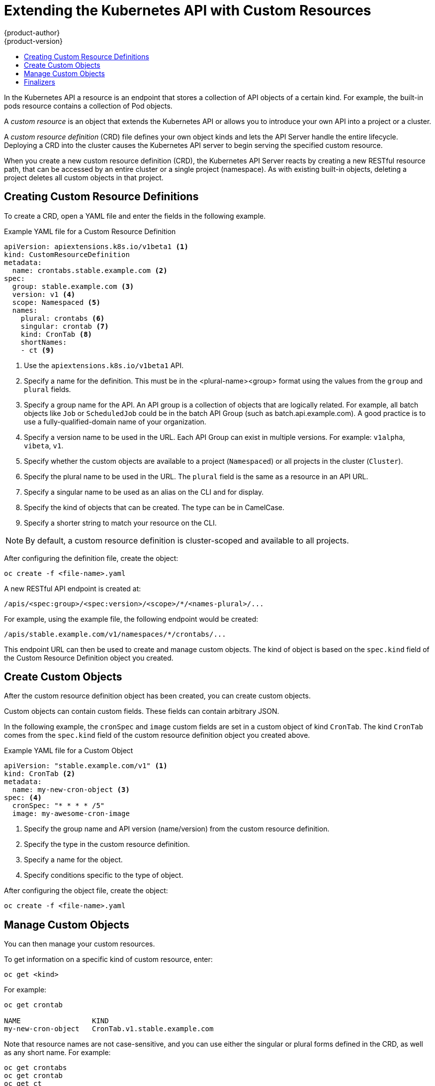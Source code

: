 [[admin-guide-custom-resources]]
= Extending the Kubernetes API with Custom Resources
{product-author}
{product-version}
:data-uri:
:icons:
:experimental:
:toc: macro
:toc-title:

toc::[]

In the Kubernetes API a resource is an endpoint that stores a collection of API objects of a certain kind.
For example, the built-in pods resource contains a collection of Pod objects.

A _custom resource_ is an object that extends the Kubernetes API or allows you to
introduce your own API into a project or a cluster.

A _custom resource definition_ (CRD) file defines your own object kinds and lets the API Server handle the entire lifecycle.
Deploying a CRD into the cluster causes the Kubernetes API server to begin serving the specified custom resource.

When you create a new custom resource definition (CRD), the Kubernetes API Server
reacts by creating a new RESTful resource path, that can be accessed by an entire cluster
or a single project (namespace). As with existing built-in objects, deleting a
project deletes all custom objects in that project.

[[admin-guide-custom-resource-create-crd]]
== Creating Custom Resource Definitions

To create a CRD, open a YAML file and enter the fields in the following example.

.Example YAML file for a Custom Resource Definition

[source,yaml]
----
apiVersion: apiextensions.k8s.io/v1beta1 <1>
kind: CustomResourceDefinition
metadata:
  name: crontabs.stable.example.com <2>
spec:
  group: stable.example.com <3>
  version: v1 <4>
  scope: Namespaced <5>
  names:
    plural: crontabs <6>
    singular: crontab <7>
    kind: CronTab <8>
    shortNames:
    - ct <9>
----

<1> Use the `apiextensions.k8s.io/v1beta1` API.
<2> Specify a name for the definition. This must be in the <plural-name><group> format using the values from the `group` and `plural` fields.
<3> Specify a group name for the API. An API group is a collection of objects that are logically related. For example, all batch objects like `Job` or `ScheduledJob` could be in the batch API Group (such as batch.api.example.com). A good practice is to use a fully-qualified-domain name of your organization.
<4> Specify a version name to be used in the URL. Each API Group can exist in multiple versions. For example: `v1alpha`, `vibeta`, `v1`.
<5> Specify whether the custom objects are available to a project (`Namespaced`) or all projects
in the cluster (`Cluster`).
<6> Specify the plural name to be used in the URL. The `plural` field is the same as a resource in an API URL.
<7> Specify a singular name to be used as an alias on the CLI and for display.
<8> Specify the kind of objects that can be created. The type can be in CamelCase.
<9> Specify a shorter string to match your resource on the CLI.

[NOTE]
====
By default, a custom resource definition is cluster-scoped and available to all projects.
====

After configuring the definition file, create the object:

----
oc create -f <file-name>.yaml
----

A new RESTful API endpoint is created at:

----
/apis/<spec:group>/<spec:version>/<scope>/*/<names-plural>/...
----

For example, using the example file, the following endpoint would be created:

----
/apis/stable.example.com/v1/namespaces/*/crontabs/...
----

This endpoint URL can then be used to create and manage custom objects.
The kind of object is based on the `spec.kind` field of the
Custom Resource Definition object you created.

[[admin-guide-custom-resource-create-obj]]
## Create Custom Objects

After the custom resource definition object has been created, you can create
custom objects.

Custom objects can contain custom fields. These fields can contain arbitrary JSON.

In the following example, the `cronSpec` and `image` custom fields are set in a
custom object of kind `CronTab`. The kind `CronTab` comes from the `spec.kind` field of the
custom resource definition object you created above.

.Example YAML file for a Custom Object

[source,yaml]
----
apiVersion: "stable.example.com/v1" <1>
kind: CronTab <2>
metadata:
  name: my-new-cron-object <3>
spec: <4>
  cronSpec: "* * * * /5"
  image: my-awesome-cron-image
----

<1> Specify the group name and API version (name/version) from the custom resource definition.
<2> Specify the type in the custom resource definition.
<3> Specify a name for the object.
<4> Specify conditions specific to the type of object.

After configuring the object file, create the object:

----
oc create -f <file-name>.yaml
----

[[admin-guide-custom-resource-manage]]
== Manage Custom Objects

You can then manage your custom resources.

To get information on a specific kind of custom resource, enter:

----
oc get <kind>
----

For example:

----
oc get crontab

NAME                 KIND
my-new-cron-object   CronTab.v1.stable.example.com
----

Note that resource names are not case-sensitive,
and you can use either the singular or plural forms defined in the CRD,
as well as any short name. For example:

----
oc get crontabs
oc get crontab
oc get ct
----

You can also view the raw JSON data:

----
oc get <kind> -o yaml
----

You should see that it contains the custom <1> `cronSpec` and <2> `image` fields
from the YAML you used to create it:

----
oc get ct -o yaml

apiVersion: v1
items:
- apiVersion: stable.example.com/v1
  kind: CronTab
  metadata:
    clusterName: ""
    creationTimestamp: 2017-05-31T12:56:35Z
    deletionGracePeriodSeconds: null
    deletionTimestamp: null
    name: my-new-cron-object
    namespace: default
    resourceVersion: "285"
    selfLink: /apis/stable.example.com/v1/namespaces/default/crontabs/my-new-cron-object
    uid: 9423255b-4600-11e7-af6a-28d2447dc82b
  spec:
    cronSpec: '* * * * /5' <1>
    image: my-awesome-cron-image <2>
----

[[admin-guide-custom-resource-finalizers]]
## Finalizers

Custom objects support _finalizers_, which allow controllers to implement
conditions that must be completed before the object can be deleted.

You can add a finalizer to a custom object like this:

[source,yaml]
----
apiVersion: "stable.example.com/v1"
kind: CronTab
metadata:
  finalizers:
  - finalizer.stable.example.com
----

The first delete request on an object with finalizers sets a value for the
`metadata.deletionTimestamp` field instead of deleting the object.
This triggers controllers watching the object to execute any finalizers they handle.

Each controller then removes the finalizer from the list and issues the delete request again.
This request deletes the object only if the list of finalizers is empty,
meaning all finalizers are done.
